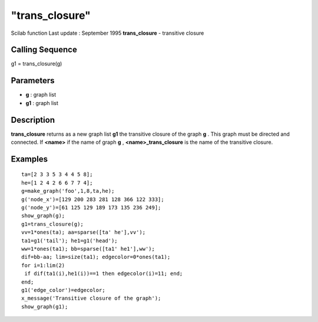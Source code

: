 ====
"trans_closure"
====

Scilab function Last update : September 1995
**trans_closure** - transitive closure



Calling Sequence
~~~~~~~~~~~~~~~~

g1 = trans_closure(g)




Parameters
~~~~~~~~~~


+ **g** : graph list
+ **g1** : graph list




Description
~~~~~~~~~~~

**trans_closure** returns as a new graph list **g1** the transitive
closure of the graph **g** . This graph must be directed and
connected. If **<name>** if the name of graph **g** ,
**<name>_trans_closure** is the name of the transitive closure.



Examples
~~~~~~~~


::

    
    
    ta=[2 3 3 5 3 4 4 5 8];
    he=[1 2 4 2 6 6 7 7 4];
    g=make_graph('foo',1,8,ta,he);
    g('node_x')=[129 200 283 281 128 366 122 333];
    g('node_y')=[61 125 129 189 173 135 236 249];
    show_graph(g);
    g1=trans_closure(g);
    vv=1*ones(ta); aa=sparse([ta' he'],vv');
    ta1=g1('tail'); he1=g1('head');
    ww=1*ones(ta1); bb=sparse([ta1' he1'],ww');
    dif=bb-aa; lim=size(ta1); edgecolor=0*ones(ta1);
    for i=1:lim(2)
     if dif(ta1(i),he1(i))==1 then edgecolor(i)=11; end;
    end;
    g1('edge_color')=edgecolor;
    x_message('Transitive closure of the graph');
    show_graph(g1);
     
      




